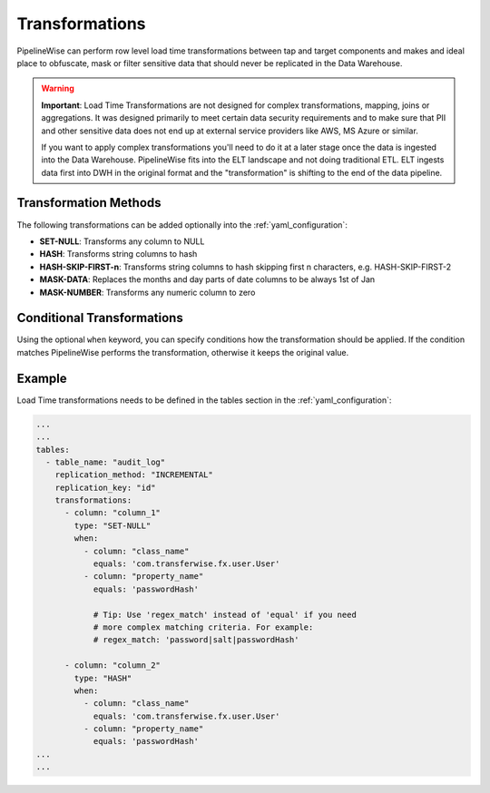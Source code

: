 
.. _transformations:

Transformations
---------------

PipelineWise can perform row level load time transformations between tap and target components
and makes and ideal place to obfuscate, mask or filter sensitive data that should never be replicated in the Data Warehouse.


.. warning::

  **Important**: Load Time Transformations are not designed for complex transformations, mapping,
  joins or aggregations. It was designed primarily to meet certain data security requirements
  and to make sure that PII and other sensitive data does not end up at external service providers
  like AWS, MS Azure or similar.

  If you want to apply complex transformations you'll need to do it at a later stage once the
  data is ingested into the Data Warehouse. PipelineWise fits into the ELT landscape and not
  doing traditional ETL. ELT ingests data first into DWH in the original format and the
  "transformation" is shifting to the end of the data pipeline.


.. _transformation_methods:

Transformation Methods
''''''''''''''''''''''

The following transformations can be added optionally into the :ref:`yaml_configuration`:

* **SET-NULL**: Transforms any column to NULL

* **HASH**: Transforms string columns to hash

* **HASH-SKIP-FIRST-n**: Transforms string columns to hash skipping first n characters, e.g. HASH-SKIP-FIRST-2

* **MASK-DATA**: Replaces the months and day parts of date columns to be always 1st of Jan

* **MASK-NUMBER**: Transforms any numeric column to zero


.. _conditional_transformations:

Conditional Transformations
'''''''''''''''''''''''''''

Using the optional ``when`` keyword, you can specify conditions how
the transformation should be applied. If the condition matches
PipelineWise performs the transformation, otherwise it keeps
the original value.


.. _transformations_example:

Example
'''''''

Load Time transformations needs to be defined in the tables section
in the :ref:`yaml_configuration`: 

.. code-block:: bash

    ...
    ...
    tables:
      - table_name: "audit_log"
        replication_method: "INCREMENTAL"
        replication_key: "id"
        transformations:
          - column: "column_1"
            type: "SET-NULL"
            when:
              - column: "class_name"
                equals: 'com.transferwise.fx.user.User'
              - column: "property_name"
                equals: 'passwordHash'

                # Tip: Use 'regex_match' instead of 'equal' if you need
                # more complex matching criteria. For example:
                # regex_match: 'password|salt|passwordHash'

          - column: "column_2"
            type: "HASH"
            when:
              - column: "class_name"
                equals: 'com.transferwise.fx.user.User'
              - column: "property_name"
                equals: 'passwordHash'
    ...
    ...


